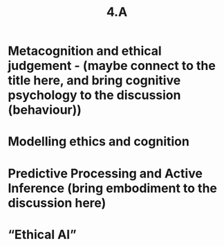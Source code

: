 #+title: 4.A

* Metacognition and ethical judgement - (maybe connect to the title here, and bring cognitive psychology to the discussion (behaviour))
* Modelling ethics and cognition
* Predictive Processing and Active Inference (bring embodiment to the discussion here)
* “Ethical AI”
